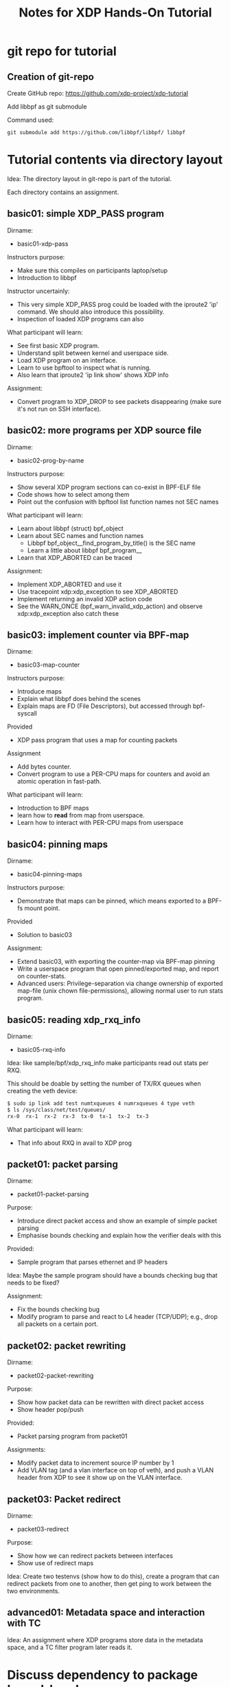 # -*- fill-column: 76; -*-
#+TITLE: Notes for XDP Hands-On Tutorial
#+OPTIONS: ^:nil

* git repo for tutorial

** Creation of git-repo

Create GitHub repo:
 https://github.com/xdp-project/xdp-tutorial

Add libbpf as git submodule

Command used:
#+begin_example
git submodule add https://github.com/libbpf/libbpf/ libbpf
#+end_example

* Tutorial contents via directory layout

Idea: The directory layout in git-repo is part of the tutorial.

Each directory contains an assignment.

** basic01: simple XDP_PASS program

Dirname:
- basic01-xdp-pass

Instructors purpose:
- Make sure this compiles on participants laptop/setup
- Introduction to libbpf

Instructor uncertainly:
- This very simple XDP_PASS prog could be loaded with the iproute2 'ip'
  command.  We should also introduce this possibility.
- Inspection of loaded XDP programs can also

What participant will learn:
- See first basic XDP program.
- Understand split between kernel and userspace side.
- Load XDP program on an interface.
- Learn to use bpftool to inspect what is running.
- Also learn that iproute2 'ip link show' shows XDP info

Assignment:
- Convert program to XDP_DROP to see packets disappearing (make sure it's not
  run on SSH interface).

** basic02: more programs per XDP source file

Dirname:
- basic02-prog-by-name

Instructors purpose:
- Show several XDP program sections can co-exist in BPF-ELF file
- Code shows how to select among them
- Point out the confusion with bpftool list function names not SEC names

What participant will learn:
- Learn about libbpf (struct) bpf_object
- Learn about SEC names and function names
  * Libbpf bpf_object__find_program_by_title() is the SEC name
  * Learn a little about libbpf bpf_program__
- Learn that XDP_ABORTED can be traced

Assignment:
- Implement XDP_ABORTED and use it
- Use tracepoint xdp:xdp_exception to see XDP_ABORTED
- Implement returning an invalid XDP action code
- See the WARN_ONCE (bpf_warn_invalid_xdp_action) and observe
  xdp:xdp_exception also catch these

** basic03: implement counter via BPF-map

Dirname:
- basic03-map-counter

Instructors purpose:
- Introduce maps
- Explain what libbpf does behind the scenes
- Explain maps are FD (File Descriptors), but accessed through bpf-syscall

Provided
- XDP pass program that uses a map for counting packets

Assignment
- Add bytes counter.
- Convert program to use a PER-CPU maps for counters and avoid an atomic
  operation in fast-path.

What participant will learn:
- Introduction to BPF maps
- learn how to *read* from map from userspace.
- Learn how to interact with PER-CPU maps from userspace

** basic04: pinning maps

Dirname:
- basic04-pinning-maps

Instructors purpose:
- Demonstrate that maps can be pinned, which means exported to a BPF-fs
  mount point.

Provided
- Solution to basic03

Assignment:
- Extend basic03, with exporting the counter-map via BPF-map pinning
- Write a userspace program that open pinned/exported map, and report on
  counter-stats.
- Advanced users: Privilege-separation via change ownership of exported
  map-file (unix chown file-permissions), allowing normal user to run stats
  program.

** basic05: reading xdp_rxq_info

Dirname:
- basic05-rxq-info

Idea: like sample/bpf/xdp_rxq_info make participants read out stats per RXQ.

This should be doable by setting the number of TX/RX queues when creating
the veth device:

#+begin_src sh
$ sudo ip link add test numtxqueues 4 numrxqueues 4 type veth
$ ls /sys/class/net/test/queues/
rx-0  rx-1  rx-2  rx-3	tx-0  tx-1  tx-2  tx-3
#+end_src

What participant will learn:
- That info about RXQ in avail to XDP prog

** packet01: packet parsing

Dirname:
- packet01-packet-parsing

Purpose:
- Introduce direct packet access and show an example of simple packet
  parsing
- Emphasise bounds checking and explain how the verifier deals with this

Provided:
- Sample program that parses ethernet and IP headers

Idea: Maybe the sample program should have a bounds checking bug that needs
to be fixed?

Assignment:
- Fix the bounds checking bug
- Modify program to parse and react to L4 header (TCP/UDP); e.g., drop all
  packets on a certain port.

** packet02: packet rewriting

Dirname:
- packet02-packet-rewriting

Purpose:
- Show how packet data can be rewritten with direct packet access
- Show header pop/push

Provided:
- Packet parsing program from packet01

Assignments:
- Modify packet data to increment source IP number by 1
- Add VLAN tag (and a vlan interface on top of veth), and push a VLAN header
  from XDP to see it show up on the VLAN interface.

** packet03: Packet redirect

Dirname:
- packet03-redirect

Purpose:
- Show how we can redirect packets between interfaces
- Show use of redirect maps

Idea:
Create two testenvs (show how to do this), create a program that can
redirect packets from one to another, then get ping to work between the two
environments.

** advanced01: Metadata space and interaction with TC

Idea: An assignment where XDP programs store data in the metadata space, and
a TC filter program later reads it.

* Discuss dependency to package kernel-headers

When building XDP-tutorial, there is also a dependency to package
=kernel-headers=.

E.g. All the include <linux/XXX> files. It would be too much work to maintain
that in the repo...

